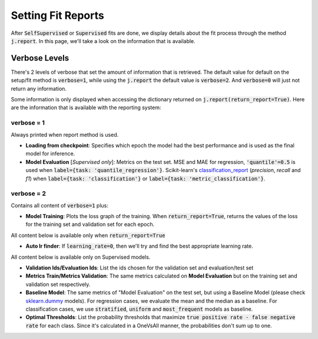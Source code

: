 ###################
Setting Fit Reports
###################

After :code:`SelfSupervised` or :code:`Supervised` fits are done, we display details about the fit process through 
the method :code:`j.report`. 
In this page, we'll take a look on the information that is available.

**************
Verbose Levels
**************

There's 2 levels of verbose that set the amount of information that is retrieved. 
The default value for default on the setup/fit method is :code:`verbose=1`, while using the :code:`j.report` 
the default value is :code:`verbose=2`.
And :code:`verbose=0` will just not return any information.

Some information is only displayed when accessing the dictionary returned on :code:`j.report(return_report=True)`. 
Here are the information that is available with the reporting system:

verbose = 1
===========
Always printed when report method is used.

* **Loading from checkpoint**: Specifies which epoch the model had the best performance and is used as the final 
  model for inference.
* **Model Evaluation** [*Supervised only*]: Metrics on the test set. MSE and MAE for regression, :code:`'quantile'=0.5` is 
  used when :code:`label={task: 'quantile_regression'}`. Scikit-learn's `classification_report`_ 
  (*precision*, *recall* and *f1*) when :code:`label={task: 'classification'}` or :code:`label={task: 'metric_classification'}`.

verbose = 2 
===========
Contains all content of :code:`verbose=1` plus:

* **Model Training**: Plots the loss graph of the training. When :code:`return_report=True`, returns the values of the 
  loss for the training set and validation set for each epoch.

All content below is available only when :code:`return_report=True`

* **Auto lr finder**: If :code:`learning_rate=0`, then we'll try and find the best appropriate learning rate.

All content below is available only on Supervised models.

* **Validation Ids/Evaluation Ids**: List the ids chosen for the validation set and evaluation/test set
* **Metrics Train/Metrics Validation**: The same metrics calculated on **Model Evaluation** but on the training set and 
  validation set respectively.
* **Baseline Model**: The same metrics of "Model Evaluation" on the test set, but using a Baseline Model (please check 
  `sklearn.dummy`_ models). For regression cases, we evaluate the mean and the median as a baseline. For classification 
  cases, we use :code:`stratified`, :code:`uniform` and :code:`most_frequent` models as baseline.
* **Optimal Thresholds**: List the probability thresholds that maximize :code:`true positive rate - false negative rate` 
  for each class. Since it's calculated in a OneVsAll manner, the probabilities don't sum up to one.

.. _sklearn.dummy: https://scikit-learn.org/stable/modules/classes.html#module-sklearn.dummy
.. _classification_report: https://scikit-learn.org/stable/modules/generated/sklearn.metrics.classification_report.html#sklearn.metrics.classification_report
